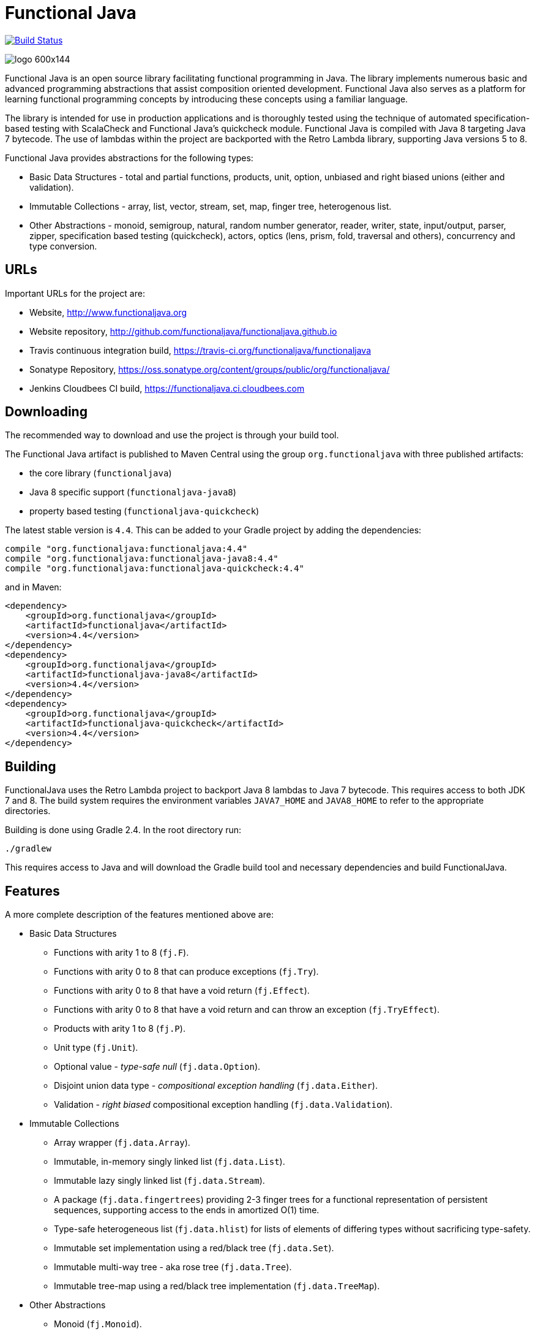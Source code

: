 = Functional Java

image:https://travis-ci.org/functionaljava/functionaljava.svg?branch=master["Build Status", link="https://travis-ci.org/functionaljava/functionaljava"]

image::http://www.functionaljava.org/img/logo-600x144.png[]

Functional Java is an open source library facilitating functional programming in Java. The library implements numerous basic and advanced programming abstractions that assist composition oriented development. Functional Java also serves as a platform for learning functional programming concepts by introducing these concepts using a familiar language.

The library is intended for use in production applications and is thoroughly tested using the technique of automated specification-based testing with ScalaCheck and Functional Java's quickcheck module. Functional Java is compiled with Java 8 targeting Java 7 bytecode. The use of lambdas within the project are backported with the Retro Lambda library, supporting Java versions 5 to 8.

Functional Java provides abstractions for the following types:

* Basic Data Structures - total and partial functions, products, unit, option, unbiased and right biased unions (either and validation).
* Immutable Collections - array, list, vector, stream, set, map, finger tree, heterogenous list.
* Other Abstractions - monoid, semigroup, natural, random number generator, reader, writer, state, input/output, parser, zipper, specification based testing (quickcheck), actors, optics (lens, prism, fold, traversal and others), concurrency and type conversion.

== URLs

Important URLs for the project are:

* Website, http://www.functionaljava.org
* Website repository, http://github.com/functionaljava/functionaljava.github.io
* Travis continuous integration build, https://travis-ci.org/functionaljava/functionaljava
* Sonatype Repository, https://oss.sonatype.org/content/groups/public/org/functionaljava/
* Jenkins Cloudbees CI build, https://functionaljava.ci.cloudbees.com

== Downloading

The recommended way to download and use the project is through your build tool.

The Functional Java artifact is published to Maven Central using the group `org.functionaljava` with three published artifacts:

* the core library (`functionaljava`)
* Java 8 specific support (`functionaljava-java8`)
* property based testing (`functionaljava-quickcheck`)

The latest stable version is `4.4`.  This can be added to your Gradle project by adding the dependencies:
----
compile "org.functionaljava:functionaljava:4.4"
compile "org.functionaljava:functionaljava-java8:4.4"
compile "org.functionaljava:functionaljava-quickcheck:4.4"
----

and in Maven:
----
<dependency>
    <groupId>org.functionaljava</groupId>
    <artifactId>functionaljava</artifactId>
    <version>4.4</version>
</dependency>
<dependency>
    <groupId>org.functionaljava</groupId>
    <artifactId>functionaljava-java8</artifactId>
    <version>4.4</version>
</dependency>
<dependency>
    <groupId>org.functionaljava</groupId>
    <artifactId>functionaljava-quickcheck</artifactId>
    <version>4.4</version>
</dependency>
----

== Building

FunctionalJava uses the Retro Lambda project to backport Java 8 lambdas to Java 7 bytecode.  This requires access to both JDK 7 and 8.  The build system requires the environment variables `JAVA7_HOME` and `JAVA8_HOME` to refer to the appropriate directories.

Building is done using Gradle 2.4.  In the root directory run:
----
./gradlew
----
This requires access to Java and will download the Gradle build tool and necessary dependencies and build FunctionalJava.

== Features

A more complete description of the features mentioned above are:

* Basic Data Structures
** Functions with arity 1 to 8 (`fj.F`).
** Functions with arity 0 to 8 that can produce exceptions (`fj.Try`).
** Functions with arity 0 to 8 that have a void return (`fj.Effect`).
** Functions with arity 0 to 8 that have a void return and can throw an exception (`fj.TryEffect`).
** Products with arity 1 to 8 (`fj.P`).
** Unit type (`fj.Unit`).
** Optional value - _type-safe null_ (`fj.data.Option`).
** Disjoint union data type - _compositional exception handling_ (`fj.data.Either`).
** Validation - _right biased_ compositional exception handling (`fj.data.Validation`).
* Immutable Collections
** Array wrapper (`fj.data.Array`).
** Immutable, in-memory singly linked list (`fj.data.List`).
** Immutable lazy singly linked list (`fj.data.Stream`).
** A package (`fj.data.fingertrees`) providing 2-3 finger trees for a functional representation of persistent sequences, supporting access to the ends in amortized O(1) time.
** Type-safe heterogeneous list (`fj.data.hlist`) for lists of elements of differing types without sacrificing type-safety.
** Immutable set implementation using a red/black tree (`fj.data.Set`).
** Immutable multi-way tree - aka rose tree (`fj.data.Tree`).
** Immutable tree-map using a red/black tree implementation (`fj.data.TreeMap`).
* Other Abstractions
** Monoid (`fj.Monoid`).
** Semigroup (`fj.Semigroup`).
** Natural number data type (`fj.data.Natural`).
** Random number generator using a _linear congruential generator_ (`fj.LcgRng`).
** Reader, Writer and State monads (`fj.data.Reader`,`fj.data.Writer`, `fj.data.State`).
** Input/Output monad for abstracting IO (`fj.IO`).
** Monadic parser combinators for writing parsers by combining smaller parsers using composition.
** Conversion of data types to/from standard Java types.
** Conversion between FunctionalJava and Java 8 specific types.
** Configurable equality and hash-code for HashMap and HashSet.
** Zipper implementations for streams and trees.
** Automated specification-based testing framework (`fj.test`).
** Fully operational Actors for parallel computations (`fj.control.parallel`) and layered abstractions such as parallel-map, map-reduce, parallel-zip.
** Optics for updating immutable data including lens, prism, iso, optional, traversal, getter, fold and setter.  Inspired by the Scala Monocle library (https://github.com/julien-truffaut/Monocle) and the Haskell lens library (https://github.com/ekmett/lens).

== License

link:etc/LICENCE[The Functional Java license] uses the BSD 3 license (3-clause license) available at https://en.wikipedia.org/wiki/BSD_licenses[].
